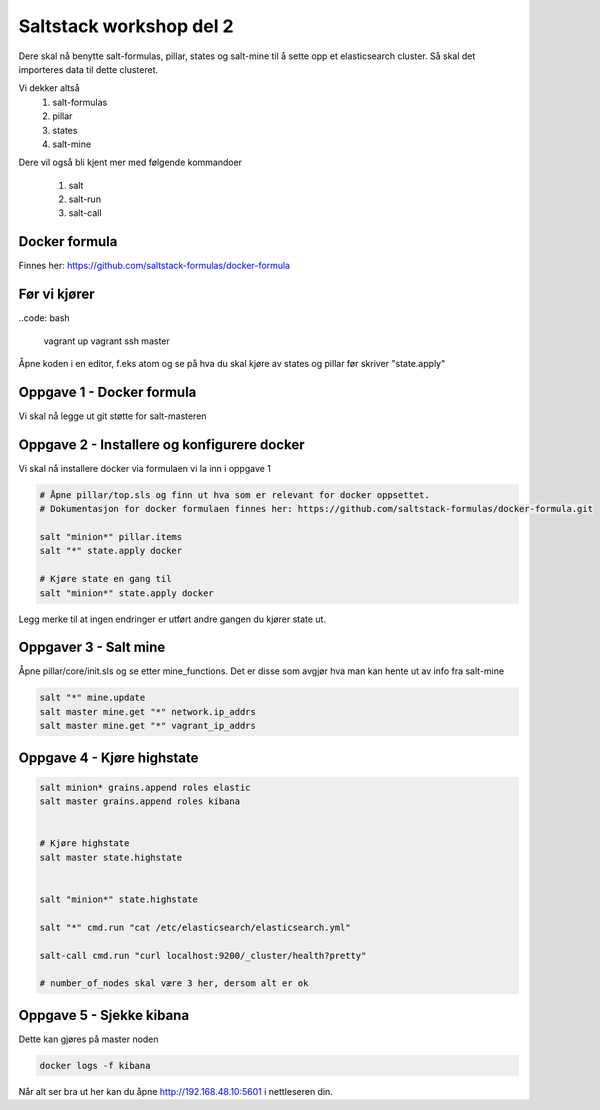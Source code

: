 Saltstack workshop del 2
###########################

Dere skal nå benytte salt-formulas, pillar, states og salt-mine til å sette opp et elasticsearch cluster. Så skal det importeres data til dette clusteret.

Vi dekker altså
    1. salt-formulas
    2. pillar
    3. states
    4. salt-mine

Dere vil også bli kjent mer med følgende kommandoer

    1. salt
    2. salt-run
    3. salt-call



Docker formula
---------------
Finnes her: https://github.com/saltstack-formulas/docker-formula


Før vi kjører
-------------
..code: bash

    vagrant up
    vagrant ssh master

Åpne koden i en editor, f.eks atom og se på hva du skal kjøre av states og pillar før skriver "state.apply"

Oppgave 1 - Docker formula
--------------------------
Vi skal nå legge ut git støtte for salt-masteren


.. code:: bash
    sudo su
    salt master test.ping

    # Åpne salt/master/init.sls og se på denne før du kjører
    salt master state.apply master test=True

    # Config endringer krever reload/restart av salt-master
    service salt-master force-reload

    # Eller
    service salt-master restart



    # Sjekk om docker formula nå er tilgjengelig
    salt-run fileserver.file_list

Oppgave 2 - Installere og konfigurere docker
---------------------------------------------

Vi skal nå installere docker via formulaen vi la inn i oppgave 1

.. code:: bash

    # Åpne pillar/top.sls og finn ut hva som er relevant for docker oppsettet.
    # Dokumentasjon for docker formulaen finnes her: https://github.com/saltstack-formulas/docker-formula.git

    salt "minion*" pillar.items
    salt "*" state.apply docker

    # Kjøre state en gang til
    salt "minion*" state.apply docker



Legg merke til at ingen endringer er utført andre gangen du kjører state ut.

Oppgaver 3 - Salt mine
-------------------------

Åpne pillar/core/init.sls og se etter mine_functions. Det er disse som avgjør hva man kan hente ut av info fra salt-mine

.. code:: bash

    salt "*" mine.update
    salt master mine.get "*" network.ip_addrs
    salt master mine.get "*" vagrant_ip_addrs

Oppgave 4 - Kjøre highstate
-------------------------

.. code:: bash

    salt minion* grains.append roles elastic
    salt master grains.append roles kibana


    # Kjøre highstate
    salt master state.highstate


    salt "minion*" state.highstate

    salt "*" cmd.run "cat /etc/elasticsearch/elasticsearch.yml"

    salt-call cmd.run "curl localhost:9200/_cluster/health?pretty"

    # number_of_nodes skal være 3 her, dersom alt er ok

Oppgave 5 - Sjekke kibana
---------------------------

Dette kan gjøres på master noden

.. code:: bash

    docker logs -f kibana


Når alt ser bra ut her kan du åpne http://192.168.48.10:5601 i nettleseren din.
